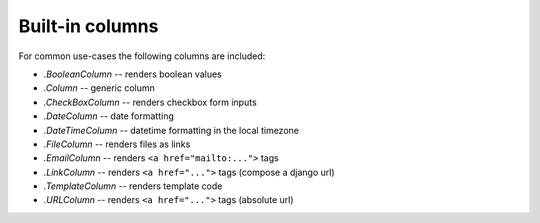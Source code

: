 .. _builtin-columns:

Built-in columns
================

For common use-cases the following columns are included:

- `.BooleanColumn` -- renders boolean values
- `.Column` -- generic column
- `.CheckBoxColumn` -- renders checkbox form inputs
- `.DateColumn` -- date formatting
- `.DateTimeColumn` -- datetime formatting in the local timezone
- `.FileColumn` -- renders files as links
- `.EmailColumn` -- renders ``<a href="mailto:...">`` tags
- `.LinkColumn` -- renders ``<a href="...">`` tags (compose a django url)
- `.TemplateColumn` -- renders template code
- `.URLColumn` -- renders ``<a href="...">`` tags (absolute url)

